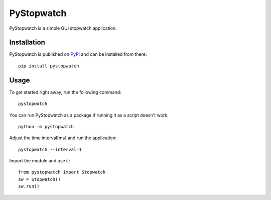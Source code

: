 ===========
PyStopwatch
===========

.. image:: https://img.shields.io/pypi/v/pystopwatch.svg
    :target: https://pypi.org/project/pystopwatch/

.. image:: https://img.shields.io/pypi/status/pystopwatch.svg
    :target: https://pypi.org/project/pystopwatch/

.. image:: https://img.shields.io/pypi/l/pystopwatch.svg
    :target: https://github.com/huwns/pystopwatch/blob/main/LICENSE

.. image:: https://img.shields.io/badge/code%20style-black-000000.svg
    :target: https://github.com/psf/black

.. image:: https://img.shields.io/badge/security-bandit-yellow.svg
    :target: https://github.com/PyCQA/bandit
    :alt: Security Status

PyStopwatch is a simple GUI stopwatch application.


Installation
============
PyStopwatch is published on `PyPI`__ and can be installed from there::

    pip install pystopwatch

__ https://pypi.org/project/pystopwatch/


Usage
=====
To get started right away, run the following command::

    pystopwatch


You can run PyStopwatch as a package if running it as a script doesn't work::

    python -m pystopwatch


Adjust the time interval[ms] and run the application::

    pystopwatch --interval=1


Import the module and use it::

    from pystopwatch import Stopwatch
    sw = Stopwatch()
    sw.run()
